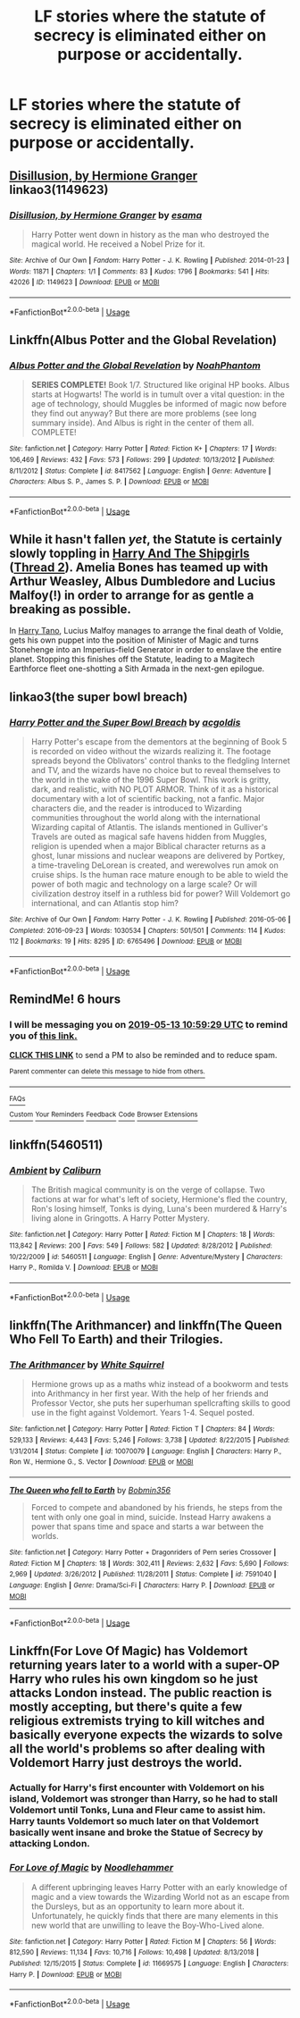 #+TITLE: LF stories where the statute of secrecy is eliminated either on purpose or accidentally.

* LF stories where the statute of secrecy is eliminated either on purpose or accidentally.
:PROPERTIES:
:Author: pyroboy7
:Score: 9
:DateUnix: 1557695260.0
:DateShort: 2019-May-13
:FlairText: Request
:END:

** [[https://archiveofourown.org/works/1149623][Disillusion, by Hermione Granger]] linkao3(1149623)
:PROPERTIES:
:Author: siderumincaelo
:Score: 10
:DateUnix: 1557715856.0
:DateShort: 2019-May-13
:END:

*** [[https://archiveofourown.org/works/1149623][*/Disillusion, by Hermione Granger/*]] by [[https://www.archiveofourown.org/users/esama/pseuds/esama][/esama/]]

#+begin_quote
  Harry Potter went down in history as the man who destroyed the magical world. He received a Nobel Prize for it.
#+end_quote

^{/Site/:} ^{Archive} ^{of} ^{Our} ^{Own} ^{*|*} ^{/Fandom/:} ^{Harry} ^{Potter} ^{-} ^{J.} ^{K.} ^{Rowling} ^{*|*} ^{/Published/:} ^{2014-01-23} ^{*|*} ^{/Words/:} ^{11871} ^{*|*} ^{/Chapters/:} ^{1/1} ^{*|*} ^{/Comments/:} ^{83} ^{*|*} ^{/Kudos/:} ^{1796} ^{*|*} ^{/Bookmarks/:} ^{541} ^{*|*} ^{/Hits/:} ^{42026} ^{*|*} ^{/ID/:} ^{1149623} ^{*|*} ^{/Download/:} ^{[[https://archiveofourown.org/downloads/1149623/Disillusion%20by%20Hermione.epub?updated_at=1544443631][EPUB]]} ^{or} ^{[[https://archiveofourown.org/downloads/1149623/Disillusion%20by%20Hermione.mobi?updated_at=1544443631][MOBI]]}

--------------

*FanfictionBot*^{2.0.0-beta} | [[https://github.com/tusing/reddit-ffn-bot/wiki/Usage][Usage]]
:PROPERTIES:
:Author: FanfictionBot
:Score: 3
:DateUnix: 1557715873.0
:DateShort: 2019-May-13
:END:


** Linkffn(Albus Potter and the Global Revelation)
:PROPERTIES:
:Author: Slightly_Too_Heavy
:Score: 6
:DateUnix: 1557696152.0
:DateShort: 2019-May-13
:END:

*** [[https://www.fanfiction.net/s/8417562/1/][*/Albus Potter and the Global Revelation/*]] by [[https://www.fanfiction.net/u/3435601/NoahPhantom][/NoahPhantom/]]

#+begin_quote
  *SERIES COMPLETE!* Book 1/7. Structured like original HP books. Albus starts at Hogwarts! The world is in tumult over a vital question: in the age of technology, should Muggles be informed of magic now before they find out anyway? But there are more problems (see long summary inside). And Albus is right in the center of them all. COMPLETE!
#+end_quote

^{/Site/:} ^{fanfiction.net} ^{*|*} ^{/Category/:} ^{Harry} ^{Potter} ^{*|*} ^{/Rated/:} ^{Fiction} ^{K+} ^{*|*} ^{/Chapters/:} ^{17} ^{*|*} ^{/Words/:} ^{106,469} ^{*|*} ^{/Reviews/:} ^{432} ^{*|*} ^{/Favs/:} ^{573} ^{*|*} ^{/Follows/:} ^{299} ^{*|*} ^{/Updated/:} ^{10/13/2012} ^{*|*} ^{/Published/:} ^{8/11/2012} ^{*|*} ^{/Status/:} ^{Complete} ^{*|*} ^{/id/:} ^{8417562} ^{*|*} ^{/Language/:} ^{English} ^{*|*} ^{/Genre/:} ^{Adventure} ^{*|*} ^{/Characters/:} ^{Albus} ^{S.} ^{P.,} ^{James} ^{S.} ^{P.} ^{*|*} ^{/Download/:} ^{[[http://www.ff2ebook.com/old/ffn-bot/index.php?id=8417562&source=ff&filetype=epub][EPUB]]} ^{or} ^{[[http://www.ff2ebook.com/old/ffn-bot/index.php?id=8417562&source=ff&filetype=mobi][MOBI]]}

--------------

*FanfictionBot*^{2.0.0-beta} | [[https://github.com/tusing/reddit-ffn-bot/wiki/Usage][Usage]]
:PROPERTIES:
:Author: FanfictionBot
:Score: 1
:DateUnix: 1557696166.0
:DateShort: 2019-May-13
:END:


** While it hasn't fallen /yet/, the Statute is certainly slowly toppling in [[https://forums.spacebattles.com/threads/harry-and-the-shipgirls-a-hp-kancolle-snippet-collection.413375/][Harry And The Shipgirls]] ([[https://forums.spacebattles.com/threads/harry-and-the-shipgirls-prisoner-of-shipping-a-hp-kancolle-snippet-collection.630637/][Thread 2]]). Amelia Bones has teamed up with Arthur Weasley, Albus Dumbledore and Lucius Malfoy(!) in order to arrange for as gentle a breaking as possible.

In [[https://www.fanfiction.net/s/9264843/1/Harry-Tano][Harry Tano]], Lucius Malfoy manages to arrange the final death of Voldie, gets his own puppet into the position of Minister of Magic and turns Stonehenge into an Imperius-field Generator in order to enslave the entire planet. Stopping this finishes off the Statute, leading to a Magitech Earthforce fleet one-shotting a Sith Armada in the next-gen epilogue.
:PROPERTIES:
:Author: BeardInTheDark
:Score: 3
:DateUnix: 1557729845.0
:DateShort: 2019-May-13
:END:


** linkao3(the super bowl breach)
:PROPERTIES:
:Author: g4rretc
:Score: 2
:DateUnix: 1558031863.0
:DateShort: 2019-May-16
:END:

*** [[https://archiveofourown.org/works/6765496][*/Harry Potter and the Super Bowl Breach/*]] by [[https://www.archiveofourown.org/users/acgoldis/pseuds/acgoldis][/acgoldis/]]

#+begin_quote
  Harry Potter's escape from the dementors at the beginning of Book 5 is recorded on video without the wizards realizing it. The footage spreads beyond the Oblivators' control thanks to the fledgling Internet and TV, and the wizards have no choice but to reveal themselves to the world in the wake of the 1996 Super Bowl. This work is gritty, dark, and realistic, with NO PLOT ARMOR. Think of it as a historical documentary with a lot of scientific backing, not a fanfic. Major characters die, and the reader is introduced to Wizarding communities throughout the world along with the international Wizarding capital of Atlantis. The islands mentioned in Gulliver's Travels are outed as magical safe havens hidden from Muggles, religion is upended when a major Biblical character returns as a ghost, lunar missions and nuclear weapons are delivered by Portkey, a time-traveling DeLorean is created, and werewolves run amok on cruise ships. Is the human race mature enough to be able to wield the power of both magic and technology on a large scale? Or will civilization destroy itself in a ruthless bid for power? Will Voldemort go international, and can Atlantis stop him?
#+end_quote

^{/Site/:} ^{Archive} ^{of} ^{Our} ^{Own} ^{*|*} ^{/Fandom/:} ^{Harry} ^{Potter} ^{-} ^{J.} ^{K.} ^{Rowling} ^{*|*} ^{/Published/:} ^{2016-05-06} ^{*|*} ^{/Completed/:} ^{2016-09-23} ^{*|*} ^{/Words/:} ^{1030534} ^{*|*} ^{/Chapters/:} ^{501/501} ^{*|*} ^{/Comments/:} ^{114} ^{*|*} ^{/Kudos/:} ^{112} ^{*|*} ^{/Bookmarks/:} ^{19} ^{*|*} ^{/Hits/:} ^{8295} ^{*|*} ^{/ID/:} ^{6765496} ^{*|*} ^{/Download/:} ^{[[https://archiveofourown.org/downloads/6765496/Harry%20Potter%20and%20the.epub?updated_at=1474663250][EPUB]]} ^{or} ^{[[https://archiveofourown.org/downloads/6765496/Harry%20Potter%20and%20the.mobi?updated_at=1474663250][MOBI]]}

--------------

*FanfictionBot*^{2.0.0-beta} | [[https://github.com/tusing/reddit-ffn-bot/wiki/Usage][Usage]]
:PROPERTIES:
:Author: FanfictionBot
:Score: 1
:DateUnix: 1558031885.0
:DateShort: 2019-May-16
:END:


** RemindMe! 6 hours
:PROPERTIES:
:Author: -Oc-
:Score: 1
:DateUnix: 1557723522.0
:DateShort: 2019-May-13
:END:

*** I will be messaging you on [[http://www.wolframalpha.com/input/?i=2019-05-13%2010:59:29%20UTC%20To%20Local%20Time][*2019-05-13 10:59:29 UTC*]] to remind you of [[https://www.reddit.com/r/HPfanfiction/comments/bnu6zg/lf_stories_where_the_statute_of_secrecy_is/enambhb/][*this link.*]]

[[http://np.reddit.com/message/compose/?to=RemindMeBot&subject=Reminder&message=%5Bhttps://www.reddit.com/r/HPfanfiction/comments/bnu6zg/lf_stories_where_the_statute_of_secrecy_is/enambhb/%5D%0A%0ARemindMe!%20%206%20hours][*CLICK THIS LINK*]] to send a PM to also be reminded and to reduce spam.

^{Parent commenter can} [[http://np.reddit.com/message/compose/?to=RemindMeBot&subject=Delete%20Comment&message=Delete!%20ename31][^{delete this message to hide from others.}]]

--------------

[[http://np.reddit.com/r/RemindMeBot/comments/24duzp/remindmebot_info/][^{FAQs}]]

[[http://np.reddit.com/message/compose/?to=RemindMeBot&subject=Reminder&message=%5BLINK%20INSIDE%20SQUARE%20BRACKETS%20else%20default%20to%20FAQs%5D%0A%0ANOTE:%20Don't%20forget%20to%20add%20the%20time%20options%20after%20the%20command.%0A%0ARemindMe!][^{Custom}]]
[[http://np.reddit.com/message/compose/?to=RemindMeBot&subject=List%20Of%20Reminders&message=MyReminders!][^{Your Reminders}]]
[[http://np.reddit.com/message/compose/?to=RemindMeBotWrangler&subject=Feedback][^{Feedback}]]
[[https://github.com/SIlver--/remindmebot-reddit][^{Code}]]
[[https://np.reddit.com/r/RemindMeBot/comments/4kldad/remindmebot_extensions/][^{Browser Extensions}]]
:PROPERTIES:
:Author: RemindMeBot
:Score: 1
:DateUnix: 1557723570.0
:DateShort: 2019-May-13
:END:


** linkffn(5460511)
:PROPERTIES:
:Author: Lord_Anarchy
:Score: 1
:DateUnix: 1557755965.0
:DateShort: 2019-May-13
:END:

*** [[https://www.fanfiction.net/s/5460511/1/][*/Ambient/*]] by [[https://www.fanfiction.net/u/632318/Caliburn][/Caliburn/]]

#+begin_quote
  The British magical community is on the verge of collapse. Two factions at war for what's left of society, Hermione's fled the country, Ron's losing himself, Tonks is dying, Luna's been murdered & Harry's living alone in Gringotts. A Harry Potter Mystery.
#+end_quote

^{/Site/:} ^{fanfiction.net} ^{*|*} ^{/Category/:} ^{Harry} ^{Potter} ^{*|*} ^{/Rated/:} ^{Fiction} ^{M} ^{*|*} ^{/Chapters/:} ^{18} ^{*|*} ^{/Words/:} ^{113,842} ^{*|*} ^{/Reviews/:} ^{200} ^{*|*} ^{/Favs/:} ^{549} ^{*|*} ^{/Follows/:} ^{582} ^{*|*} ^{/Updated/:} ^{8/28/2012} ^{*|*} ^{/Published/:} ^{10/22/2009} ^{*|*} ^{/id/:} ^{5460511} ^{*|*} ^{/Language/:} ^{English} ^{*|*} ^{/Genre/:} ^{Adventure/Mystery} ^{*|*} ^{/Characters/:} ^{Harry} ^{P.,} ^{Romilda} ^{V.} ^{*|*} ^{/Download/:} ^{[[http://www.ff2ebook.com/old/ffn-bot/index.php?id=5460511&source=ff&filetype=epub][EPUB]]} ^{or} ^{[[http://www.ff2ebook.com/old/ffn-bot/index.php?id=5460511&source=ff&filetype=mobi][MOBI]]}

--------------

*FanfictionBot*^{2.0.0-beta} | [[https://github.com/tusing/reddit-ffn-bot/wiki/Usage][Usage]]
:PROPERTIES:
:Author: FanfictionBot
:Score: 1
:DateUnix: 1557756003.0
:DateShort: 2019-May-13
:END:


** linkffn(The Arithmancer) and linkffn(The Queen Who Fell To Earth) and their Trilogies.
:PROPERTIES:
:Author: Sefera17
:Score: 1
:DateUnix: 1557804306.0
:DateShort: 2019-May-14
:END:

*** [[https://www.fanfiction.net/s/10070079/1/][*/The Arithmancer/*]] by [[https://www.fanfiction.net/u/5339762/White-Squirrel][/White Squirrel/]]

#+begin_quote
  Hermione grows up as a maths whiz instead of a bookworm and tests into Arithmancy in her first year. With the help of her friends and Professor Vector, she puts her superhuman spellcrafting skills to good use in the fight against Voldemort. Years 1-4. Sequel posted.
#+end_quote

^{/Site/:} ^{fanfiction.net} ^{*|*} ^{/Category/:} ^{Harry} ^{Potter} ^{*|*} ^{/Rated/:} ^{Fiction} ^{T} ^{*|*} ^{/Chapters/:} ^{84} ^{*|*} ^{/Words/:} ^{529,133} ^{*|*} ^{/Reviews/:} ^{4,443} ^{*|*} ^{/Favs/:} ^{5,246} ^{*|*} ^{/Follows/:} ^{3,738} ^{*|*} ^{/Updated/:} ^{8/22/2015} ^{*|*} ^{/Published/:} ^{1/31/2014} ^{*|*} ^{/Status/:} ^{Complete} ^{*|*} ^{/id/:} ^{10070079} ^{*|*} ^{/Language/:} ^{English} ^{*|*} ^{/Characters/:} ^{Harry} ^{P.,} ^{Ron} ^{W.,} ^{Hermione} ^{G.,} ^{S.} ^{Vector} ^{*|*} ^{/Download/:} ^{[[http://www.ff2ebook.com/old/ffn-bot/index.php?id=10070079&source=ff&filetype=epub][EPUB]]} ^{or} ^{[[http://www.ff2ebook.com/old/ffn-bot/index.php?id=10070079&source=ff&filetype=mobi][MOBI]]}

--------------

[[https://www.fanfiction.net/s/7591040/1/][*/The Queen who fell to Earth/*]] by [[https://www.fanfiction.net/u/777540/Bobmin356][/Bobmin356/]]

#+begin_quote
  Forced to compete and abandoned by his friends, he steps from the tent with only one goal in mind, suicide. Instead Harry awakens a power that spans time and space and starts a war between the worlds.
#+end_quote

^{/Site/:} ^{fanfiction.net} ^{*|*} ^{/Category/:} ^{Harry} ^{Potter} ^{+} ^{Dragonriders} ^{of} ^{Pern} ^{series} ^{Crossover} ^{*|*} ^{/Rated/:} ^{Fiction} ^{M} ^{*|*} ^{/Chapters/:} ^{18} ^{*|*} ^{/Words/:} ^{302,411} ^{*|*} ^{/Reviews/:} ^{2,632} ^{*|*} ^{/Favs/:} ^{5,690} ^{*|*} ^{/Follows/:} ^{2,969} ^{*|*} ^{/Updated/:} ^{3/26/2012} ^{*|*} ^{/Published/:} ^{11/28/2011} ^{*|*} ^{/Status/:} ^{Complete} ^{*|*} ^{/id/:} ^{7591040} ^{*|*} ^{/Language/:} ^{English} ^{*|*} ^{/Genre/:} ^{Drama/Sci-Fi} ^{*|*} ^{/Characters/:} ^{Harry} ^{P.} ^{*|*} ^{/Download/:} ^{[[http://www.ff2ebook.com/old/ffn-bot/index.php?id=7591040&source=ff&filetype=epub][EPUB]]} ^{or} ^{[[http://www.ff2ebook.com/old/ffn-bot/index.php?id=7591040&source=ff&filetype=mobi][MOBI]]}

--------------

*FanfictionBot*^{2.0.0-beta} | [[https://github.com/tusing/reddit-ffn-bot/wiki/Usage][Usage]]
:PROPERTIES:
:Author: FanfictionBot
:Score: 2
:DateUnix: 1557804320.0
:DateShort: 2019-May-14
:END:


** Linkffn(For Love Of Magic) has Voldemort returning years later to a world with a super-OP Harry who rules his own kingdom so he just attacks London instead. The public reaction is mostly accepting, but there's quite a few religious extremists trying to kill witches and basically everyone expects the wizards to solve all the world's problems so after dealing with Voldemort Harry just destroys the world.
:PROPERTIES:
:Author: 15_Redstones
:Score: 1
:DateUnix: 1557757208.0
:DateShort: 2019-May-13
:END:

*** Actually for Harry's first encounter with Voldemort on his island, Voldemort was stronger than Harry, so he had to stall Voldemort until Tonks, Luna and Fleur came to assist him. Harry taunts Voldemort so much later on that Voldemort basically went insane and broke the Statue of Secrecy by attacking London.
:PROPERTIES:
:Author: king123440
:Score: 1
:DateUnix: 1558039321.0
:DateShort: 2019-May-17
:END:


*** [[https://www.fanfiction.net/s/11669575/1/][*/For Love of Magic/*]] by [[https://www.fanfiction.net/u/5241558/Noodlehammer][/Noodlehammer/]]

#+begin_quote
  A different upbringing leaves Harry Potter with an early knowledge of magic and a view towards the Wizarding World not as an escape from the Dursleys, but as an opportunity to learn more about it. Unfortunately, he quickly finds that there are many elements in this new world that are unwilling to leave the Boy-Who-Lived alone.
#+end_quote

^{/Site/:} ^{fanfiction.net} ^{*|*} ^{/Category/:} ^{Harry} ^{Potter} ^{*|*} ^{/Rated/:} ^{Fiction} ^{M} ^{*|*} ^{/Chapters/:} ^{56} ^{*|*} ^{/Words/:} ^{812,590} ^{*|*} ^{/Reviews/:} ^{11,134} ^{*|*} ^{/Favs/:} ^{10,716} ^{*|*} ^{/Follows/:} ^{10,498} ^{*|*} ^{/Updated/:} ^{8/13/2018} ^{*|*} ^{/Published/:} ^{12/15/2015} ^{*|*} ^{/Status/:} ^{Complete} ^{*|*} ^{/id/:} ^{11669575} ^{*|*} ^{/Language/:} ^{English} ^{*|*} ^{/Characters/:} ^{Harry} ^{P.} ^{*|*} ^{/Download/:} ^{[[http://www.ff2ebook.com/old/ffn-bot/index.php?id=11669575&source=ff&filetype=epub][EPUB]]} ^{or} ^{[[http://www.ff2ebook.com/old/ffn-bot/index.php?id=11669575&source=ff&filetype=mobi][MOBI]]}

--------------

*FanfictionBot*^{2.0.0-beta} | [[https://github.com/tusing/reddit-ffn-bot/wiki/Usage][Usage]]
:PROPERTIES:
:Author: FanfictionBot
:Score: 1
:DateUnix: 1557757216.0
:DateShort: 2019-May-13
:END:
